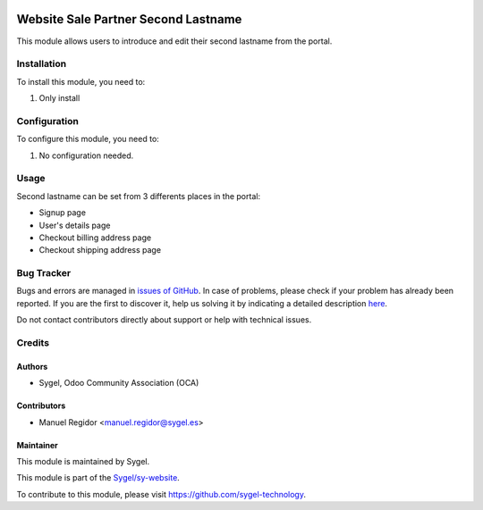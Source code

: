 .. image:: https://img.shields.io/badge/licence-AGPL--3-blue.svg
    :target: http://www.gnu.org/licenses/agpl
    :alt: License: AGPL-3

====================================
Website Sale Partner Second Lastname
====================================

This module allows users to introduce and edit their second lastname from the portal.

Installation
============

To install this module, you need to:

#. Only install


Configuration
=============

To configure this module, you need to:

#. No configuration needed.


Usage
=====

Second lastname can be set from 3 differents places in the portal:

* Signup page
* User's details page
* Checkout billing address page
* Checkout shipping address page


Bug Tracker
===========

Bugs and errors are managed in `issues of GitHub <https://github.com/sygel-technology/sy-website/issues>`_.
In case of problems, please check if your problem has already been
reported. If you are the first to discover it, help us solving it by indicating
a detailed description `here <https://github.com/sygel-technology/sy-website/issues/new>`_.

Do not contact contributors directly about support or help with technical issues.


Credits
=======

Authors
~~~~~~~

* Sygel, Odoo Community Association (OCA)


Contributors
~~~~~~~~~~~~

* Manuel Regidor <manuel.regidor@sygel.es>


Maintainer
~~~~~~~~~~

This module is maintained by Sygel.

.. image:: https://www.sygel.es/logo.png
   :alt: Sygel
   :target: https://www.sygel.es

This module is part of the `Sygel/sy-website <https://github.com/sygel-technology/sy-website>`_.

To contribute to this module, please visit https://github.com/sygel-technology.
